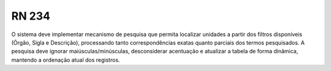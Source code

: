 **RN 234**
==========
O sistema deve implementar mecanismo de pesquisa que permita localizar unidades a partir dos filtros disponíveis (Órgão, Sigla e Descrição), processando tanto correspondências exatas quanto parciais dos termos pesquisados. A pesquisa deve ignorar maiúsculas/minúsculas, desconsiderar acentuação e atualizar a tabela de forma dinâmica, mantendo a ordenação atual dos registros.

